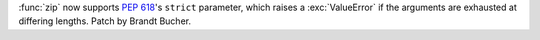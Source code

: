 :func:`zip` now supports :pep:`618`'s ``strict`` parameter, which raises a
:exc:`ValueError` if the arguments are exhausted at differing lengths.
Patch by Brandt Bucher.
